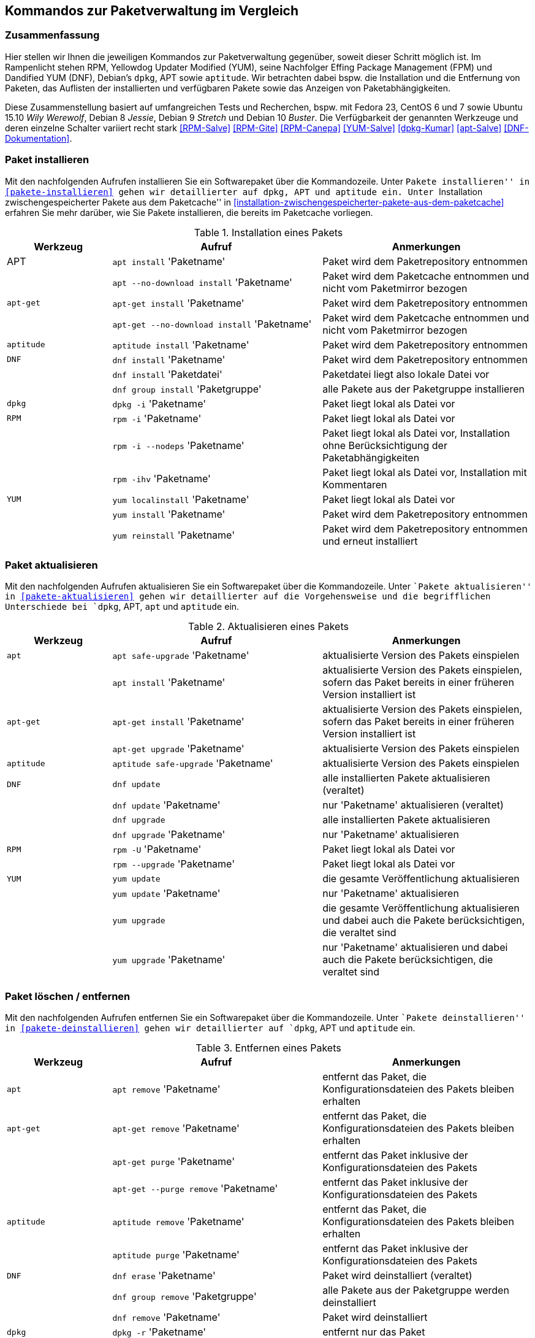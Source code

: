 // Datei: ./anhang/anhang.paketkommando/rpm-yum-dpkg.adoc
// Baustelle: Rohtext

[[kommandos-zur-paketverwaltung-im-vergleich]]
== Kommandos zur Paketverwaltung im Vergleich ==

=== Zusammenfassung ===

// Stichworte für den Index
(((APT)))
(((Aptitude)))
(((dpkg)))
(((Dandified YUM (DNF))))
(((DNF)))
(((Effing Package Management (FPM)))
(((FPM)))
(((RPM)))
(((Yellowdog Updater Modified (YUM))))
(((Werkzeuge zur Paketverwaltung,Hierarchie)))
(((Werkzeuge zur Paketverwaltung,Vergleich mit DNF)))
(((Werkzeuge zur Paketverwaltung,Vergleich mit RPM)))
(((Werkzeuge zur Paketverwaltung,Vergleich mit YUM)))
Hier stellen wir Ihnen die jeweiligen Kommandos zur Paketverwaltung
gegenüber, soweit dieser Schritt möglich ist. Im Rampenlicht stehen RPM,
Yellowdog Updater Modified (YUM), seine Nachfolger Effing Package
Management (FPM) und Dandified YUM (DNF), Debian's `dpkg`, APT sowie
`aptitude`. Wir betrachten dabei bspw. die Installation und die
Entfernung von Paketen, das Auflisten der installierten und verfügbaren
Pakete sowie das Anzeigen von Paketabhängigkeiten.

Diese Zusammenstellung basiert auf umfangreichen Tests und Recherchen,
bspw. mit Fedora 23, CentOS 6 und 7 sowie Ubuntu 15.10 _Wily Werewolf_,
Debian 8 _Jessie_, Debian 9 _Stretch_ und Debian 10 _Buster_. Die
Verfügbarkeit der genannten Werkzeuge und deren einzelne Schalter
variiert recht stark <<RPM-Salve>> <<RPM-Gite>> <<RPM-Canepa>>
<<YUM-Salve>> <<dpkg-Kumar>> <<apt-Salve>> <<DNF-Dokumentation>>.

=== Paket installieren ===

// Stichworte für den Index
(((apt, install)))
(((apt, --no-download install)))
(((apt-get, install)))
(((apt-get, --no-download install)))
(((aptitude, install)))
(((dnf, group install)))
(((dnf, install)))
(((Paket, installieren)))
(((rpm, -i)))
(((rpm, -ihv)))
(((yum, install)))
(((yum, localinstall)))
(((yum, reinstall)))
Mit den nachfolgenden Aufrufen installieren Sie ein Softwarepaket über
die Kommandozeile. Unter ``Pakete installieren'' in
<<pakete-installieren>> gehen wir detaillierter auf `dpkg`, APT und
`aptitude` ein. Unter ``Installation zwischengespeicherter Pakete aus
dem Paketcache'' in
<<installation-zwischengespeicherter-pakete-aus-dem-paketcache>>
erfahren Sie mehr darüber, wie Sie Pakete installieren, die bereits im
Paketcache vorliegen.

.Installation eines Pakets
[frame="topbot",options="header",cols="2,4,4",id="tab.paketinstallation"]
|====
| Werkzeug   | Aufruf | Anmerkungen
| APT        | `apt install` 'Paketname' | Paket wird dem Paketrepository entnommen
|            | `apt --no-download install` 'Paketname' | Paket wird dem Paketcache entnommen und nicht vom Paketmirror bezogen
| `apt-get`  | `apt-get install` 'Paketname' | Paket wird dem Paketrepository entnommen
|            | `apt-get --no-download install` 'Paketname' | Paket wird dem Paketcache entnommen und nicht vom Paketmirror bezogen
| `aptitude` | `aptitude install` 'Paketname' | Paket wird dem Paketrepository entnommen
| `DNF`      | `dnf install` 'Paketname' | Paket wird dem Paketrepository entnommen
|            | `dnf install` 'Paketdatei' | Paketdatei liegt also lokale Datei vor
|            | `dnf group install` 'Paketgruppe' | alle Pakete aus der Paketgruppe installieren
| `dpkg`     | `dpkg -i` 'Paketname' | Paket liegt lokal als Datei vor
| `RPM`      | `rpm -i` 'Paketname' | Paket liegt lokal als Datei vor
|            | `rpm -i --nodeps` 'Paketname' | Paket liegt lokal als Datei vor, Installation ohne Berücksichtigung der Paketabhängigkeiten
|            | `rpm -ihv` 'Paketname' | Paket liegt lokal als Datei vor, Installation mit Kommentaren
| `YUM`      | `yum localinstall` 'Paketname' | Paket liegt lokal als Datei vor
|            | `yum install` 'Paketname' | Paket wird dem Paketrepository entnommen
|            | `yum reinstall` 'Paketname' | Paket wird dem Paketrepository entnommen und erneut installiert
|====

=== Paket aktualisieren ===

// Stichworte für den Index

(((apt, install)))
(((apt, safe-upgrade)))
(((apt-get, install)))
(((apt-get, upgrade)))
(((aptitude, safe-upgrade)))
(((dnf, update)))
(((dnf, upgrade)))
(((Paket, aktualisieren)))
(((rpm, -U)))
(((rpm, --upgrade)))
(((yum, update)))
Mit den nachfolgenden Aufrufen aktualisieren Sie ein Softwarepaket über
die Kommandozeile. Unter ``Pakete aktualisieren'' in
<<pakete-aktualisieren>> gehen wir detaillierter auf die Vorgehensweise
und die begrifflichen Unterschiede bei `dpkg`, APT, `apt` und `aptitude`
ein.

.Aktualisieren eines Pakets
[frame="topbot",options="header",cols="2,4,4",id="tab.paketaktualisierung"]
|====
| Werkzeug   | Aufruf | Anmerkungen
| `apt`      | `apt safe-upgrade` 'Paketname' | aktualisierte Version des Pakets einspielen
|            | `apt install` 'Paketname' | aktualisierte Version des Pakets einspielen, sofern das Paket bereits in einer früheren Version installiert ist
| `apt-get`  | `apt-get install` 'Paketname' | aktualisierte Version des Pakets einspielen, sofern das Paket bereits in einer früheren Version installiert ist
|            | `apt-get upgrade` 'Paketname' | aktualisierte Version des Pakets einspielen
| `aptitude` | `aptitude safe-upgrade` 'Paketname' | aktualisierte Version des Pakets einspielen
| `DNF`      | `dnf update` | alle installierten Pakete aktualisieren (veraltet)
|            | `dnf update` 'Paketname' | nur 'Paketname' aktualisieren (veraltet)
|            | `dnf upgrade` | alle installierten Pakete aktualisieren
|            | `dnf upgrade` 'Paketname' | nur 'Paketname' aktualisieren
| `RPM`      | `rpm -U` 'Paketname' | Paket liegt lokal als Datei vor
|            | `rpm --upgrade` 'Paketname' | Paket liegt lokal als Datei vor
| `YUM`      | `yum update` | die gesamte Veröffentlichung aktualisieren
|            | `yum update` 'Paketname' | nur 'Paketname' aktualisieren
|            | `yum upgrade` | die gesamte Veröffentlichung aktualisieren und dabei auch die Pakete berücksichtigen, die veraltet sind
|            | `yum upgrade` 'Paketname' | nur 'Paketname' aktualisieren und dabei auch die Pakete berücksichtigen, die veraltet sind
|====

=== Paket löschen / entfernen ===

// Stichworte für den Index
(((apt, remove)))
(((apt-get, purge)))
(((apt-get, --purge remove)))
(((apt-get, remove)))
(((aptitude, purge)))
(((aptitude, remove)))
(((dnf, erase)))
(((dnf, group remove)))
(((dnf, remove)))
(((dpkg, -P)))
(((dpkg, --purge)))
(((dpkg, -r)))
(((dpkg, --remove)))
(((Paket, deinstallieren)))
(((Paket, entfernen)))
(((Paket, Konfigurationsdateien löschen)))
(((Paket, löschen)))
(((rpm, -e)))
(((rpm, -e --nodeps)))
(((rpm, --erase)))
(((yum, erase)))
(((yum, remove)))
Mit den nachfolgenden Aufrufen entfernen Sie ein Softwarepaket über
die Kommandozeile. Unter ``Pakete deinstallieren'' in
<<pakete-deinstallieren>> gehen wir detaillierter auf `dpkg`, APT und
`aptitude` ein.

.Entfernen eines Pakets
[frame="topbot",options="header",cols="2,4,4",id="tab.paketentfernung"]
|====
| Werkzeug   | Aufruf | Anmerkungen
| `apt`      | `apt remove` 'Paketname' | entfernt das Paket, die Konfigurationsdateien des Pakets bleiben erhalten
| `apt-get`  | `apt-get remove` 'Paketname' | entfernt das Paket, die Konfigurationsdateien des Pakets bleiben erhalten
|            | `apt-get purge` 'Paketname' | entfernt das Paket inklusive der Konfigurationsdateien des Pakets
|            | `apt-get --purge remove` 'Paketname' | entfernt das Paket inklusive der Konfigurationsdateien des Pakets
| `aptitude` | `aptitude remove` 'Paketname' | entfernt das Paket, die Konfigurationsdateien des Pakets bleiben erhalten
|            | `aptitude purge` 'Paketname' | entfernt das Paket inklusive der Konfigurationsdateien des Pakets
| `DNF`      | `dnf erase` 'Paketname' | Paket wird deinstalliert (veraltet)
|            | `dnf group remove` 'Paketgruppe' | alle Pakete aus der Paketgruppe werden deinstalliert
|            | `dnf remove` 'Paketname' | Paket wird deinstalliert
| `dpkg`     | `dpkg -r` 'Paketname' | entfernt nur das Paket
|            | `dpkg --remove` 'Paketname' | entfernt nur das Paket
|            | `dpkg -P` 'Paketname' | entfernt das Paket und die Konfigurationsdateien des Pakets
|            | `dpkg --purge` 'Paketname' | entfernt das Paket und die Konfigurationsdateien des Pakets
| `RPM`      | `rpm -e` 'Paketname' | entfernt das angegebene Paket
|            | `rpm --erase` 'Paketname' | entfernt das angegebene Paket
|            | `rpm -e --nodeps` 'Paketname' | Entfernung des Pakets ohne Berücksichtigung der Paketabhängigkeiten
| `YUM`      | `yum remove` 'Paketname' | entfernt das angegebene Paket samt seiner Abhängigkeiten
|            | `yum erase` 'Paketname' | entfernt nur das angegebene Paket
|====

=== Alle installierten Pakete auflisten ===

// Stichworte für den Index
(((apt, list --installed)))
(((apt-cache, search)))
(((aptitude, search ~i)))
(((aptitude, search ?installed)))
(((aptitude, versions)))
(((dnf, list installed)))
(((dpkg, -l)))
(((dpkg, --list)))
(((Paket, installiertes anzeigen)))
(((Paket, Status anzeigen)))
(((Paket, Zustand anzeigen)))
(((Paketstatus)))
(((Paketzustand)))
(((rpm, -qa)))
(((rpm, -qa --last)))
(((yum, list)))
(((yum, list all)))
(((yum, list available)))
(((yum, list installed)))
(((yum, list updates)))
(((yum, show-installed)))
Mit den nachfolgenden Aufrufen listen Sie die vorhandenen Softwarepakete
über die Kommandozeile auf. Für `dpkg`, APT und `aptitude` besprechen
wir das detaillierter unter ``Liste der installierten Pakete anzeigen
und deuten'' in <<liste-der-installierten-pakete-anzeigen-und-deuten>>
sowie unter ``Aktualisierbare Pakete anzeigen'' in
<<aktualisierbare-pakete-anzeigen>>.

.Softwarepakete auflisten
[frame="topbot",options="header",cols="2,4,4",id="tab.paketeauflisten"]
|====
| Werkzeug   | Aufruf | Anmerkungen
| `apt`      | `apt list --installed` | alle installierten Pakete auflisten
| `apt-cache`| `apt-cache search` 'Paketname' |
| `aptitude` | `aptitude search '~i'`| alle installierten Pakete auflisten
|            | `aptitude versions` 'Paketname'| alle verfügbaren Pakete
für 'Paketname' auflisten, auch die (noch) nicht installierten Varianten
| `DNF`      | `dnf list installed` | alle installierten Pakete anzeigen
| `dpkg`     | `dpkg -l` | alle installierten Pakete auflisten
|            | `dpkg --list` | alle installierten Pakete auflisten
| `RPM`      | `rpm -qa` | alle installierten Pakete auflisten
|            | `rpm -qa --last` | alle zuletzt installierten Pakete auflisten, auch die (noch) nicht installierten Pakete
| `YUM`      | `yum list` 'Paketname' | anzeigen, welche Versionen des Pakets installiert sind
|            | `yum list all` | alle installierten Pakete auflisten
|            | `yum list available` | alle verfügbaren Pakete auflisten
|            | `yum list installed` | alle installierten Pakete auflisten
|            | `yum list updates` | alle aktualisierbaren Pakete auflisten
|            | `yum show-installed` | alle installierten Pakete auflisten
|====

=== Einzelpaket auflisten ===

// Stichworte für den Index
(((apt, list)))
(((apt, show)))
(((aptitude, show)))
(((dnf, info)))
(((dnf, list)))
(((dnf, list installed)))
(((dpkg, -l)))
(((dpkg, --list)))
(((dpkg, -s)))
(((dpkg, --status)))
(((Paket, Status anzeigen)))
(((Paket, Zustand anzeigen)))
(((Paketstatus)))
(((Paketzustand)))
(((rpm, -q)))
(((rpm, --query)))
(((rpm, -qa)))
(((rpm, -qp)))
(((yum, list)))
Mit den nachfolgenden Aufrufen listen Sie die Informationen bzw. den
Installationsstatus zu einem einzelnen Softwarepaket auf. Unter ``Liste
der installierten Pakete anzeigen und deuten'' in
<<liste-der-installierten-pakete-anzeigen-und-deuten>> besprechen wir
das zu `dpkg` und `aptitude` genauer.

.Einzelnes Softwarepaket auflisten
[frame="topbot",options="header",cols="2,4,4",id="tab.paketinfo"]
|====
| Werkzeug   | Aufruf | Anmerkungen
| `apt`      | `apt list` 'Paketname' | Informationen und den Installationsstatus zu Paketname anzeigen
|            | `apt show` 'Paketname' | Detaillierte Informationen und den Installationsstatus zu Paketname anzeigen
| `aptitude` | `aptitude show` 'Paketname'|
| `DNF`      | `dnf info` 'Paketname' | Informationen zu Paketname anzeigen
|            | `dnf list installed` | alle installierten Pakete anzeigen
|            | `dnf list installed` 'Paketname' | Installationsstatus zu Paketname anzeigen
| `dpkg`     | `dpkg -l` 'Paketname' | Ausgabe des Installationsstatus
|            | `dpkg --list` 'Paketname' | Ausgabe des Installationsstatus
|            | `dpkg -s` 'Paketname' | Ausgabe der Paketinformationen
|            | `dpkg --status` 'Paketname' | Ausgabe der Paketinformationen
| `RPM`      | `rpm -q` 'Paketname' | Ausgabe des Installationsstatus für 'Paketname'
|            | `rpm --query` 'Paketname' | Ausgabe des Installationsstatus für 'Paketname'
|            | `rpm -qp` 'Paketname' | analog zu `-q`
| `YUM`      | `yum list` 'Paketname' | anzeigen, welche Versionen des Pakets installiert sind
|====

=== Abhängigkeiten anzeigen ===

// Stichworte für den Index
(((apt-cache, depends)))
(((apt-cache, rdepends)))
(((apt-rdepends)))
(((apt-rdepends, -r)))
// (((aptitude, search ~D)))
// (((aptitude, search ~R)))
(((dpkg, -f)))
(((dpkg, --field)))
(((dpkg-deb, -f)))
(((dpkg-deb, --field)))
(((grep-status, -F)))
(((grep-status, -P)))
(((grep-status, -s)))
(((Paket, Abhängigkeiten anzeigen)))
(((Paket, Rückwärtsabhängigkeiten auflisten)))
(((Paketabhängigkeiten, auflisten)))
(((Paketabhängigkeiten, Rückwärtsabhängigkeiten auflisten)))
(((rpm, -qpR)))
(((rpm, -qR)))
(((rpm, --requires)))
(((yum, deplist)))
(((yum, info)))
Mit den nachfolgenden Aufrufen zeigen Sie die Abhängigkeiten zu anderen
Paketen an. Für `dpkg` und APT gehen wir dazu genauer in
``Paketabhängigkeiten anzeigen'' in <<paketabhaengigkeiten-anzeigen>>
ein.

.Paketabhängigkeiten anzeigen
[frame="topbot",options="header",cols="2,4,4",id="tab.paketabhaengigkeiten"]
|====
| Werkzeug   | Aufruf | Anmerkungen
| `dpkg`     | `dpkg -f` 'Paketdatei' `Depends` | das Paket muß dazu lokal als Datei vorliegen
| `dpkg-deb` | `dpkg-deb -f` 'Paketdatei' `Depends` | das Paket muß dazu lokal als Datei vorliegen
| APT        | `apt-cache depends` 'Paketname' | umgekehrte Abhängigkeiten anzeigen
|            | `apt-cache rdepends` 'Paketname' | Abhängigkeiten anzeigen
| `apt-rdepends` | `apt-rdepends -r` 'Paketname' | Abhängigkeiten anzeigen
|            | `apt-rdepends` 'Paketname' | umgekehrte Abhängigkeiten anzeigen
| `aptitude` | `aptitude search '~R'` 'Paketname' | Abhängigkeiten anzeigen
|            | `aptitude search '~D'` 'Paketname' | umgekehrte Abhängigkeiten anzeigen
| `grep-status` | `grep-status -F Package -s Depends` 'Paketname' | Abhängigkeiten anzeigen
|            | `grep-status -P -s Depends` 'Paketname' | Abhängigkeiten anzeigen
| `RPM`      | `rpm -qR` 'Paketname' | das Paket muß lokal auf dem
System installiert sein
|            | `rpm --query --requires` 'Paketname' | das Paket muß
lokal auf dem System installiert sein
|            | `rpm -qpR` 'Paketdatei' | das Paket muß dazu lokal als Datei vorliegen
| `YUM`      | `yum deplist` 'Paketname' |
|            | `yum info` 'Paketname' |
|====

=== Alle Dateien eines installierten Pakets anzeigen ===

// Stichworte für den Index
(((apt-file, list)))
(((apt-file, show)))
(((dpkg, -L)))
(((dpkg, --listfiles)))
(((dpkg-query, -L)))
(((dpkg-query, --listfiles)))
(((Paket, Inhalte anzeigen)))
(((rpm, -ql)))
Mit den nachfolgenden Aufrufen zeigen Sie an, welche Dateien und
Verzeichnisse zu dem installierten Paket gehören. Für Debianpakete
widmen wir uns dem Thema in ``Paketinhalte anzeigen'' in
<<paketinhalte-anzeigen-apt-file>>.

.Paketinhalte anzeigen
[frame="topbot",options="header",cols="2,4,4",id="tab.paketinhalte"]
|====
| Werkzeug   | Aufruf | Anmerkungen
| `apt-file` | `apt-file list` 'Paketname' |
|            | `apt-file show` 'Paketname' |
| `dpkg`     | `dpkg -L` 'Paketname' |
|            | `dpkg --listfiles` 'Paketname' |
| `dpkg-query` | `dpkg-query -L` 'Paketname' |
|            | `dpkg-query --listfiles` 'Paketname' |
| `RPM`      | `rpm -ql` 'Paketname' |
| `YUM`      | `repoquery -l` 'Paketname' | aus Paket `yum-utils`
|            | `repoquery --list` 'Paketname' |
|====

=== Alle Konfigurationsdateien eines Pakets anzeigen ===

// Stichworte für den Index
(((Paket, Konfigurationsdateien auflisten)))
(((rpm, -qc)))
(((rpm, -ql)))

- listet alle Dateien auf, die im rpm-Paket als Konfiguration geflaggt
  sind
- Hinweis: listet nur die Einträge auf, die sich bereits im Paket
  befinden und nicht diese, die erst zur Laufzeit angelegt werden

----
rpm -qc Paketname
----

- Alternative: alle Dateien und Verzeichnisse auflisten, die sich im
  Verzeichnis `/etc` befinden

----
rpm -ql | grep "/etc"
----

=== Alle Dokumentationsdateien eines Pakets anzeigen ===

// Stichworte für den Index
(((rpm, -qd)))

- listet alle Dateien auf, die im rpm-Paket als Dokumentation geflaggt
  sind
- Hinweis: listet nur die Einträge auf, die sich bereits im Paket
  befinden und nicht diese, die erst zur Laufzeit angelegt werden

----
rpm -qd Paketname
----

- Alternative: alle Dateien und Verzeichnisse auflisten, die sich im
  Verzeichnis `/usr/share/doc` befinden

----
rpm -ql | grep "/usr/share/doc"
----

=== Paket identifizieren, aus dem eine Datei stammt ===

// Stichworte für den Index
(((apt-file, find)))
(((apt-file, search)))
(((dnf, provides)))
(((dpkg, -S)))
(((dpkg, --search)))
(((dpkg-query, -S)))
(((dpkg-query, --search)))
(((Paket, zu Datei finden)))
(((rpm, -qf)))
(((yum, provides)))
Um herauszufinden, aus welchem Paket eine Datei stammt, bieten sowohl
`rpm` als auch `dpkg` entsprechende Schalter an. Für Debianpakete gibt
es `apt-file`, welches wir genauer in ``Paket zu Datei finden'' in
<<paket-zu-datei-finden>> besprechen.

.Paket zu Datei finden
[frame="topbot",options="header",cols="2,4,4",id="tab.paket-zu-datei-finden"]
|====
| Werkzeug   | Aufruf | Anmerkungen
| `apt-file` | `apt-file find` 'Dateiname' | Suche in allen verfügbaren Paketen
|            | `apt-file search` 'Dateiname' | Suche in allen verfügbaren Paketen
| `DNF`      | `dnf provides` 'Dateiname'| 'Dateiname' umfaßt hier den vollständigen Namen inklusive Pfad
| `dpkg`     | `dpkg -S` 'Dateiname' | Suche nach dem Dateiname in den installierten Paketen
|            | `dpkg --search` 'Dateiname' | Suche nach dem Dateiname in den installierten Paketen
| `dpkg-query` | `dpkg-query -S` 'Dateiname' | Suche nach dem Dateiname in den installierten Paketen
|            | `dpkg-query --search` 'Dateiname' | Suche nach dem Dateiname in den installierten Paketen
| `RPM`      | `rpm -qf` 'Dateiname' | 'Dateiname' umfaßt hier den vollständigen Namen inklusive Pfad
| `YUM`      | `yum provides` 'Dateiname'| 'Dateiname' umfaßt hier den vollständigen Namen inklusive Pfad
|====

=== Paketstatus anzeigen ===

// Stichworte für den Index
(((apt-cache, show)))
(((aptitude, show)))
(((dpkg, -I)))
(((dpkg, --info)))
(((dpkg, -s)))
(((dpkg, --status)))
(((dpkg-deb, -I)))
(((dpkg-deb, --info)))
(((dpkg-query, -s)))
(((dpkg-query, --status)))
(((Paket, Status anzeigen)))
(((Paketstatus anzeigen)))
(((rpm, -qi)))
(((rpm, -qip)))
(((yum, info)))
Diese Information zeigen Ihnen `dpkg` und `apt-cache` an. Ausführlicher
beschäftigt sich damit der Abschnitt ``Paketstatus erfragen'' in
<<paketstatus-erfragen>>.

.Paketstatus erfragen
[frame="topbot",options="header",cols="2,4,4",id="tab.paketstatus-erfragen"]
|====
| Werkzeug   | Aufruf | Anmerkungen
| `apt-cache`| `apt-cache show` 'Paketname' | Suche in allen verfügbaren Paketen
| `aptitude` | `aptitude show` 'Paketname' | Suche in allen verfügbaren Paketen
| `dpkg`     | `dpkg -s` 'Paketname' | 'Paketname' muß lokal installiert sein
|            | `dpkg --status` 'Paketname' | 'Paketname' muß lokal installiert sein
|            | `dpkg -I` 'Dateiname' | 'Dateiname' bezeichnet eine lokale Datei
|            | `dpkg --info` 'Dateiname' | 'Dateiname' bezeichnet eine lokale Datei
| `dpkg-query` | `dpkg-query -s` 'Paketname' | 'Paketname' muß lokal installiert sein
|            | `dpkg-query --status` 'Paketname' | 'Paketname' muß lokal installiert sein
| `RPM`      | `rpm -qi` 'Paketname' | 'Paketname' muß lokal installiert sein
|            | `rpm -qip` 'Dateiname' | 'Dateiname' muß lokal vorliegen
| `YUM`      | `yum info` 'Paketname' | 'Paketname' muß lokal installiert sein
|====

=== Aktualisierbare Pakete anzeigen ===

// Stichworte für den Index
(((apt, list --upgradable)))
(((apt-get, upgrade -u)))
(((apt-get, upgrade --show-upgraded)))
(((apt-get, upgrade --simulate)))
(((aptitude, search ~U)))
(((aptitude, search ?upgradable)))
(((dnf, list upgrades)))
(((Paket, aktualisierbare Pakete anzeigen)))
(((Pakete aktualisieren, aktualisierbare Pakete anzeigen)))
(((Pakete aktualisieren, Simulation)))
(((yum, check-update)))
(((yum, list updates)))
Viele Pakete werden regelmäßig aktualisiert. Welches Kommando Ihnen die
Pakete anzeigt, die in einer neuen Version bereitstehen, zeigt Ihnen die
nachfolgende Tabelle. In Abschnitt ``Aktualisierbare Pakete anzeigen``
<<aktualisierbare-pakete-anzeigen>> erfahren Sie dazu mehr Details.

.Aktualisierbare Pakete anzeigen
[frame="topbot",options="header",cols="2,4,4",id="tab.aktualisierbarepakete"]
|====
| Werkzeug   | Aufruf | Anmerkungen
| `apt`      | `apt list --upgradable` | alle Pakete auflisten, für die eine neue Version bereitsteht
|            | `apt list --upgradable` 'Paketname' | anzeigen, ob für das Paket eine neue Version bereitsteht
| `apt-get`  | `apt-get upgrade -u` | alle Pakete auflisten, für die eine neue Version bereitsteht
|            | `apt-get upgrade --show-upgraded` | analog zu `-u` (Langform)
|            | `apt-get upgrade -u -s ` | Simulation, analog zu `-u`
|            | `apt-get upgrade --show-upgraded --simulate` | Simulation, analog zu `-u -s` (Langform)
| `aptitude` | `aptitude search '~U'` | alle aktualisierbaren Pakete anzeigen
|            | `aptitude search ?upgradable` | alle aktualisierbaren Pakete anzeigen
| DNF        | `dnf list upgrades` | alle aktualisierbaren Pakete anzeigen
| `RPM`      | |
| `YUM`      | `yum check-updates`| Auflistung der Aktualisierungen für die bereits installierten Pakete
|            | `yum list updates`| alle aktualisierbaren Pakete anzeigen
|====

=== Verfügbare Pakete anzeigen ===

// Stichworte für den Index
(((Paket, bekannte Pakete auflisten)))
(((Paket, verfügbare Pakete anzeigen)))
(((apt, list)))
(((apt-cache, pkgnames)))
(((dnf, group list)))
(((dnf, list available)))
(((dnf, repository-list)))
(((yum, list available)))
Welche Pakete verfügbar sind, erfahren Sie mit den nachfolgend genannten
Aufrufen. In Abschnitt ``Bekannte Paketnamen auflisten``
<<bekannte-paketnamen-auflisten>> stellen wir Ihnen das genauer vor.

.Verfügbare Pakete anzeigen
[frame="topbot",options="header",cols="2,4,4",id="tab.verfuegbarepakete"]
|====
| Werkzeug   | Aufruf | Anmerkungen
| `apt`      | `apt list` | alle verfügbaren (bekannten) Pakete samt Status auflisten
| `apt-cache`| `apt-cache pkgnames` | alle verfügbaren (bekannten) Pakete auflisten
| DNF        | `dnf group list` | alle Paketgruppen auflisten
|            | `dnf list available` | alle verfügbaren Pakete anzeigen
|            | `dnf repository-list repo list` | alle Pakete aus dem Repository 'repo' anzeigen
| `RPM`      | |
| `YUM`      | `yum list available`| alle verfügbaren Pakete anzeigen
|====

=== Paketsignatur überprüfen ===

// Stichworte für den Index
(((debsums)))
(((dpkg, -V)))
(((dpkg, --verify)))
(((dpkg-sig, --verify)))
(((gpg, --verifiy)))
(((Paket, auf Veränderungen prüfen)))
(((Paket, auf Vertrauenswürdigkeit prüfen)))
(((Paket, Signatur überprüfen)))
(((Paket, verifizieren)))
(((Paketsignatur, überprüfen)))
(((rpm, -K)))
(((rpm, --checksig)))
Mit den nachfolgenden Aufrufen überprüfen Sie die Signatur eines Pakets. Sie 
stellen damit sicher, dass das Paket unverändert vom Paketmirror zu Ihnen 
übertragen wurde und auf dem Transportweg keine inhaltlichen Veränderungen 
stattgefunden haben. Für Debianpakete widmen wir uns dem Thema in 
``Paket verifizieren'' in <<bezogenes-paket-verifizieren>> und
``Paket auf Veränderungen prüfen'' in <<paket-auf-veraenderungen-pruefen>>.

.Paketsignatur überprüfen
[frame="topbot",options="header",cols="2,4,4",id="tab.paketsignatur"]
|====
| Werkzeug   | Aufruf | Anmerkungen
| `debsums`  | `debsums` 'Paketname'| alle Dateien des angegebenen Paketes überprüfen
|            | `debsums` | alle Dateien überprüfen (außer Konfigurationsdateien)
| `dpkg`     | `dpkg -V` 'Paketname'| alle Dateien des angegebenen Paketes überprüfen
|            | `dpkg --verify` 'Paketname' | alle Dateien des angegebenen Paketes überprüfen
| `dpkg-sig` | `dpkg-sig --verify` 'Paketname' | GnuPG-Signatur des Pakets prüfen
| `gpg`      | `gpg --verify` 'Paketname' | GnuPG-Signatur des Pakets prüfen
| DNF        | |
| `RPM`      | `rpm -K` 'Paketname' |
|            | `rpm --checksig` 'Paketname' |
| `YUM`      | |
|====

=== Paket auf Veränderungen prüfen ===

// Stichworte für den Index
(((Paket, auf Veränderungen prüfen)))
(((dpkg, --verify)))
(((dpkg, -V)))
(((rpm, -qV)))
(((rpm, -Va)))
(((rpm, -Vp)))
Um festzustellen, ob die vorliegenden Dateien noch identisch mit den
Dateien aus dem installierten Paket sind, helfen Ihnen diese Kommandos:

.Paket auf Veränderungen prüfen
[frame="topbot",options="header",cols="2,4,4",id="tab.paketveraenderungen"]
|====
| Werkzeug   | Aufruf | Anmerkungen
| `dpkg`     | `dpkg -V` | prüft alle installierten Pakete
|            | `dpkg --verify` 'Paketname' | prüft nur das angegebene Paket
| `RPM`      | `rpm -Va` | prüft alle installierten Pakete
|            | `rpm -qV` 'Paketname' | prüft nur das angegebene Paket
|            | `rpm -Vp` 'Paketname' | prüft nur das angegebene Paket
| `YUM`      | |
|====

// Stichworte für den Index
(((Debianpaket, debsums)))
(((Debianpaket, dlocate)))
(((debsums)))
(((dlocate, -md5check)))
(((dlocate, -md5sum)))
(((dpkg, --verify)))
(((dpkg, -V)))
APT und `aptitude` stellen keine eigenen Schalter zur Verfügung, `dpkg`
erst ab der Version 1.17 (verfügbar ab Debian 8 'Jessie'). Für
vorhergehende Veröffentlichungen weichen Sie auf die Werkzeuge `debsums`
und `dlocate` aus. Darauf gehen wir im Abschnitt ``Paket auf
Veränderungen prüfen'' in <<paket-auf-veraenderungen-pruefen>> genauer
ein.

=== Transaktionshistorie anzeigen ===

// Stichworte für den Index
(((Paket, Transaktionshistorie anzeigen)))
(((dnf, history)))
(((dnf, history list)))
`dpkg`, `apt` und `aptitude` besitzen keine expliziten Schalter dafür.
Im Abschnitt ``Liste der zuletzt installierten Pakete anzeigen'' in
<<liste-der-zuletzt-installierten-pakete-anzeigen>> zeigen wir Ihnen,
wie Sie das über die Logdateien lösen. DNF erlaubt es hingegen , die
Transaktionshistorie darzustellen. Dabei helfen Ihnen diese Kommandos:

.Transaktionshistorie anzeigen 
[frame="topbot",options="header",cols="2,4,4",id="tab.transaktionshistorie"]
|====
| Werkzeug   | Aufruf | Anmerkungen
| DNF      | `dnf history`| die gesamte Historie aller Transaktionen anzeigen
|          | `dnf history list`| die gesamte Historie aller Transaktionen anzeigen
|====

// Datei (Ende): ./anhang/anhang.paketkommando/rpm-yum-dpkg.adoc
